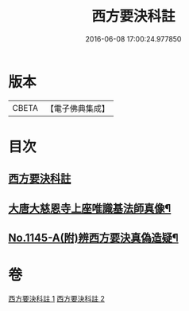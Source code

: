 #+TITLE: 西方要決科註 
#+DATE: 2016-06-08 17:00:24.977850

* 版本
 |     CBETA|【電子佛典集成】|

* 目次
** [[file:KR6p0086_001.txt::001-0098c2][西方要決科註]]
** [[file:KR6p0086_002.txt::002-0116b24][大唐大慈恩寺上座唯識基法師真像¶]]
** [[file:KR6p0086_002.txt::002-0116c5][No.1145-A(附)辨西方要決真偽造疑¶]]

* 卷
[[file:KR6p0086_001.txt][西方要決科註 1]]
[[file:KR6p0086_002.txt][西方要決科註 2]]

